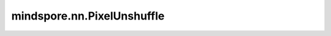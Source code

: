 mindspore.nn.PixelUnshuffle
============================

.. py:class:: mindspore.nn.PixelUnshuffle(downscale_factor)

    对 `input` 应用逆像素重组操作，这是像素重组的逆操作。关于PixelUnshuffle算法详细介绍，请参考 `Real-Time Single Image and Video Super-Resolution Using an Efficient Sub-Pixel Convolutional Neural Network <https://arxiv.org/abs/1609.05158>`_ 。

    通常情况下，输入shape :math:`(*, C, H \times r, W \times r)` ，输出shape :math:`(*, C \times r^2, H, W)` 。`r` 是缩小因子。 `*` 是大于等于0的维度。

    参数：
        - **downscale_factor** (int) - 恢复输入Tensor的因子，是正整数。 `downscale_factor` 是上面提到的 :math:`r` 。

    输入：
        - **input** (Tensor) - Tensor，shape为 :math:`(*, C, H \times r, W \times r)` 。输入Tensor的维度需要大于2，并且倒数第一和倒数第二维length可以被 `downscale_factor` 整除。

    输出：
        - **output** (Tensor) - Tensor，shape为 :math:`(*, C \times r^2, H, W)` 。

    异常：
        - **ValueError** - `downscale_factor` 不是正整数。
        - **ValueError** - 输入 `input` 倒数第一和倒数第二维度的length不能被 `downscale_factor` 整除。
        - **TypeError** - 输入 `input` 维度小于3。

